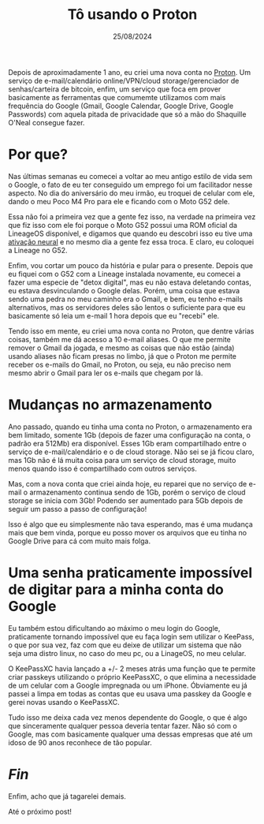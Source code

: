 #+TITLE: Tô usando o Proton
#+DATE: 25/08/2024

Depois de aproximadamente 1 ano, eu criei uma nova conta no [[https://proton.me][Proton]].
Um serviço de e-mail/calendário online/VPN/cloud storage/gerenciador
de senhas/carteira de bitcoin, enfim, um serviço que foca em prover
basicamente as ferramentas que comumemte utilizamos com mais frequência
do Google (Gmail, Google Calendar, Google Drive, Google Passwords) com
aquela pitada de privacidade que só a mão do Shaquille O'Neal
consegue fazer.

* Por que?

Nas últimas semanas eu comecei a voltar ao meu antigo estilo de vida
sem o Google, o fato de eu ter conseguido um emprego foi um
facilitador nesse aspecto. No dia do aniversário do meu irmão, eu
troquei de celular com ele, dando o meu Poco M4 Pro para ele e ficando
com o Moto G52 dele.

Essa não foi a primeira vez que a gente fez isso, na verdade na
primeira vez que fiz isso com ele foi porque o Moto G52 possui uma
ROM oficial da LineageOS disponível, e digamos que quando eu
descobri isso eu tive uma [[https://i.pinimg.com/736x/87/07/97/8707972a759975b07d188308c948cc27.jpg][ativação neural]] e no mesmo dia a gente fez
essa troca. E claro, eu coloquei a Lineage no G52.

Enfim, vou cortar um pouco da história e pular para o presente.
Depois que eu fiquei com o G52 com a Lineage instalada novamente,
eu comecei a fazer uma especie de "detox digital", mas eu não estava
deletando contas, eu estava desvinculando o Google delas. Porém, uma
coisa que estava sendo uma pedra no meu caminho era o Gmail, e bem, eu
tenho e-mails alternativos, mas os servidores deles são lentos o
suficiente para que eu basicamente só leia um e-mail 1 hora depois
que eu "recebi" ele.

Tendo isso em mente, eu criei uma nova conta no Proton, que dentre
várias coisas, também me dá acesso a 10 e-mail aliases. O que me
permite remover o Gmail da jogada, e mesmo as coisas que não estão
(ainda) usando aliases não ficam presas no limbo, já que o Proton me
permite receber os e-mails do Gmail, no Proton, ou seja, eu não
preciso nem mesmo abrir o Gmail para ler os e-mails que chegam por lá.

* Mudanças no armazenamento
Ano passado, quando eu tinha uma conta no Proton, o armazenamento era
bem limitado, somente 1Gb (depois de fazer uma configuração na conta,
o padrão era 512Mb) era disponível. Esses 1Gb eram compartilhado entre
o serviço de e-mail/calendário e o de cloud storage. Não sei se já
ficou claro, mas 1Gb não é lá muita coisa para um serviço de cloud
storage, muito menos quando isso é compartilhado com outros serviços.

Mas, com a nova conta que criei ainda hoje, eu reparei que no serviço
de e-mail o armazenamento continua sendo de 1Gb, porém o serviço de
cloud storage se inicia com 3Gb! Podendo ser aumentado para 5Gb depois
de seguir um passo a passo de configuração!

Isso é algo que eu simplesmente não tava esperando, mas é uma mudança
mais que bem vinda, porque eu posso mover os arquivos que eu tinha no
Google Drive para cá com muito mais folga.

* Uma senha praticamente impossível de digitar para a minha conta do Google

Eu também estou dificultando ao máximo o meu login do Google,
praticamente tornando impossível que eu faça login sem utilizar o
KeePass, o que por sua vez, faz com que eu deixe de utilizar um
sistema que não seja uma distro linux, no caso do meu pc, ou a
LinageOS, no meu celular.

O KeePassXC havia lançado a +/- 2 meses atrás uma função que te
permite criar passkeys utilizando o próprio KeePassXC, o que elimina a
necessidade de um celular com a Google impregnada ou um iPhone. Óbviamente eu já passei a limpa em todas as contas que eu usava uma passkey da Google e gerei novas usando o KeePassXC.

Tudo isso me deixa cada vez menos dependente do Google, o que é algo
que sinceramente qualquer pessoa deveria tentar fazer. Não só com o
Google, mas com basicamente qualquer uma dessas empresas que até um
idoso de 90 anos reconhece de tão popular.

* /Fin/

Enfim, acho que já tagarelei demais.

Até o próximo post!
